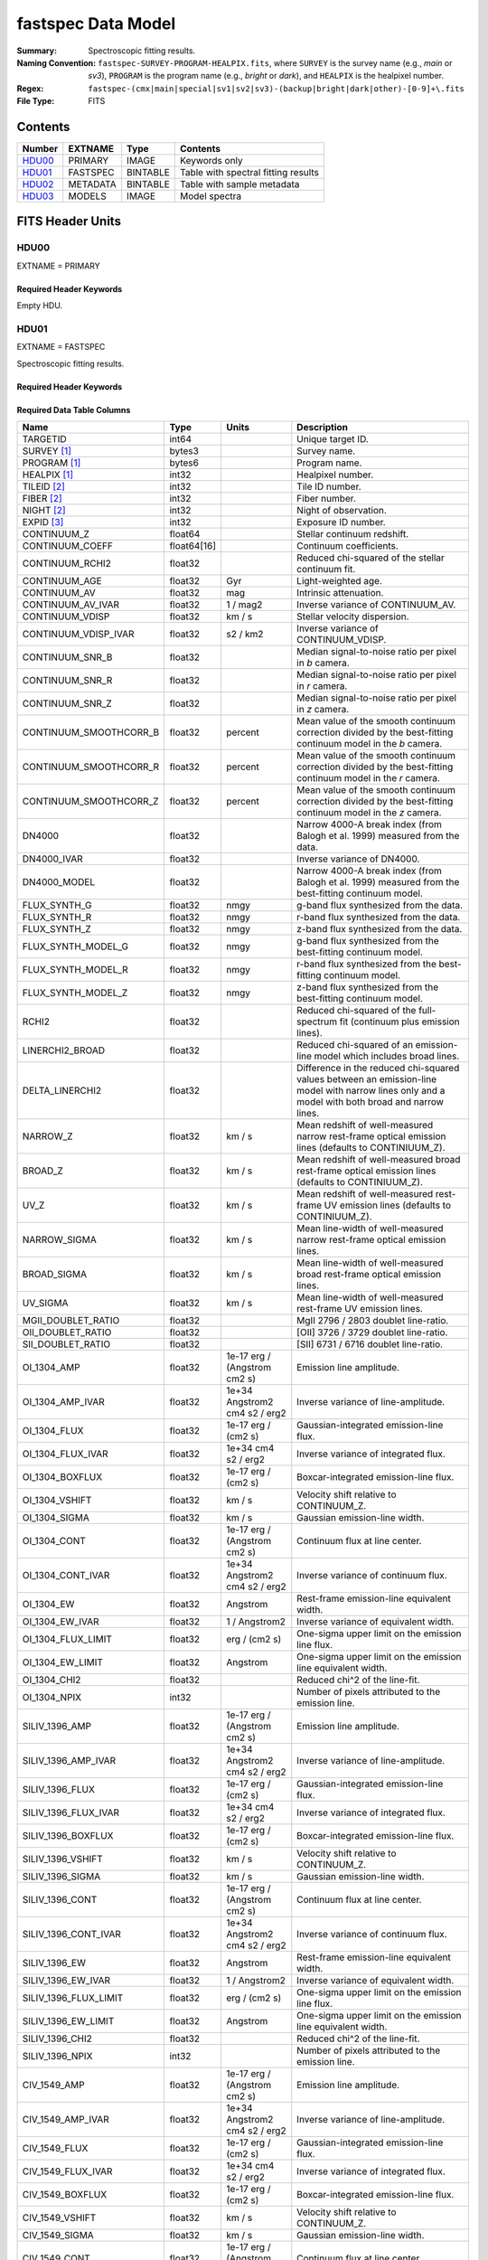 .. _fastspec datamodel:

===================
fastspec Data Model
===================

:Summary: Spectroscopic fitting results.
:Naming Convention:
    ``fastspec-SURVEY-PROGRAM-HEALPIX.fits``, where
    ``SURVEY`` is the survey name (e.g., *main* or *sv3*), ``PROGRAM`` is the
    program name (e.g., *bright* or *dark*), and ``HEALPIX`` is the healpixel number.
:Regex: ``fastspec-(cmx|main|special|sv1|sv2|sv3)-(backup|bright|dark|other)-[0-9]+\.fits``
:File Type: FITS

Contents
========

====== ============ ======== ======================
Number EXTNAME      Type     Contents
====== ============ ======== ======================
HDU00_ PRIMARY      IMAGE    Keywords only
HDU01_ FASTSPEC     BINTABLE Table with spectral fitting results
HDU02_ METADATA     BINTABLE Table with sample metadata
HDU03_ MODELS       IMAGE    Model spectra
====== ============ ======== ======================

FITS Header Units
=================

HDU00
-----

EXTNAME = PRIMARY

Required Header Keywords
~~~~~~~~~~~~~~~~~~~~~~~~

.. collapse:: Required Header Keywords Table
    :open:

    .. rst-class:: keywords

    ======== ================ ==== ==============================================
    KEY      Example Value    Type Comment
    ======== ================ ==== ==============================================
    SPECPROD fuji             str  Spectroscopic production name
    COADDTYP healpix          str  Type of spectral coadd (healpix,cumulative,pernight,perexp)
    CHECKSUM ZHWHZHVFZHVFZHVF str  HDU checksum updated 2022-08-02T19:06:22
    DATASUM  0                str  data unit checksum updated 2022-08-02T19:06:22
    ======== ================ ==== ==============================================

Empty HDU.

HDU01
-----

EXTNAME = FASTSPEC

Spectroscopic fitting results.

Required Header Keywords
~~~~~~~~~~~~~~~~~~~~~~~~

.. collapse:: Required Header Keywords Table
    :open:

    .. rst-class:: keywords

    ======== ================ ==== ==============================================
    KEY      Example Value    Type Comment
    ======== ================ ==== ==============================================
    NAXIS1   3115             int  length of dimension 1
    NAXIS2   338              int  length of dimension 2
    CHECKSUM WLDnaKDlWKDlaKDl str  HDU checksum updated 2022-08-03T14:25:08
    DATASUM  756558178        str  data unit checksum updated 2022-08-03T14:25:08
    ======== ================ ==== ==============================================

Required Data Table Columns
~~~~~~~~~~~~~~~~~~~~~~~~~~~

.. rst-class:: columns

========================= =========== ============================= ============================================
Name                      Type        Units                         Description
========================= =========== ============================= ============================================
                 TARGETID       int64                               Unique target ID.
              SURVEY [1]_      bytes3                               Survey name.
             PROGRAM [1]_      bytes6                               Program name.
             HEALPIX [1]_       int32                               Healpixel number.
              TILEID [2]_       int32                               Tile ID number.
               FIBER [2]_       int32                               Fiber number.
               NIGHT [2]_       int32                               Night of observation.
               EXPID [3]_       int32                               Exposure ID number.
              CONTINUUM_Z     float64                               Stellar continuum redshift.
          CONTINUUM_COEFF float64[16]                               Continuum coefficients.
          CONTINUUM_RCHI2     float32                               Reduced chi-squared of the stellar continuum fit.
            CONTINUUM_AGE     float32                           Gyr Light-weighted age.
             CONTINUUM_AV     float32                           mag Intrinsic attenuation.
        CONTINUUM_AV_IVAR     float32                      1 / mag2 Inverse variance of CONTINUUM_AV.
          CONTINUUM_VDISP     float32                        km / s Stellar velocity dispersion.
     CONTINUUM_VDISP_IVAR     float32                      s2 / km2 Inverse variance of CONTINUUM_VDISP.
          CONTINUUM_SNR_B     float32                               Median signal-to-noise ratio per pixel in *b* camera.
          CONTINUUM_SNR_R     float32                               Median signal-to-noise ratio per pixel in *r* camera.
          CONTINUUM_SNR_Z     float32                               Median signal-to-noise ratio per pixel in *z* camera.
   CONTINUUM_SMOOTHCORR_B     float32                       percent Mean value of the smooth continuum correction divided by the best-fitting continuum model in the *b* camera.
   CONTINUUM_SMOOTHCORR_R     float32                       percent Mean value of the smooth continuum correction divided by the best-fitting continuum model in the *r* camera.
   CONTINUUM_SMOOTHCORR_Z     float32                       percent Mean value of the smooth continuum correction divided by the best-fitting continuum model in the *z* camera.
                   DN4000     float32                               Narrow 4000-A break index (from Balogh et al. 1999) measured from the data.
              DN4000_IVAR     float32                               Inverse variance of DN4000.
             DN4000_MODEL     float32                               Narrow 4000-A break index (from Balogh et al. 1999) measured from the best-fitting continuum model.
             FLUX_SYNTH_G     float32                          nmgy g-band flux synthesized from the data.
             FLUX_SYNTH_R     float32                          nmgy r-band flux synthesized from the data.
             FLUX_SYNTH_Z     float32                          nmgy z-band flux synthesized from the data.
       FLUX_SYNTH_MODEL_G     float32                          nmgy g-band flux synthesized from the best-fitting continuum model.
       FLUX_SYNTH_MODEL_R     float32                          nmgy r-band flux synthesized from the best-fitting continuum model.
       FLUX_SYNTH_MODEL_Z     float32                          nmgy z-band flux synthesized from the best-fitting continuum model.
                    RCHI2     float32                               Reduced chi-squared of the full-spectrum fit (continuum plus emission lines).
          LINERCHI2_BROAD     float32                               Reduced chi-squared of an emission-line model which includes broad lines.
          DELTA_LINERCHI2     float32                               Difference in the reduced chi-squared values between an emission-line model with narrow lines only and a model with both broad and narrow lines.
                 NARROW_Z     float32                        km / s Mean redshift of well-measured narrow rest-frame optical emission lines (defaults to CONTINIUUM_Z).
                  BROAD_Z     float32                        km / s Mean redshift of well-measured broad rest-frame optical emission lines (defaults to CONTINIUUM_Z).
                     UV_Z     float32                        km / s Mean redshift of well-measured rest-frame UV emission lines (defaults to CONTINIUUM_Z).
             NARROW_SIGMA     float32                        km / s Mean line-width of well-measured narrow rest-frame optical emission lines.
              BROAD_SIGMA     float32                        km / s Mean line-width of well-measured broad rest-frame optical emission lines.
                 UV_SIGMA     float32                        km / s Mean line-width of well-measured rest-frame UV emission lines.
       MGII_DOUBLET_RATIO     float32                               MgII 2796 / 2803 doublet line-ratio.
        OII_DOUBLET_RATIO     float32                               [OII] 3726 / 3729 doublet line-ratio.
        SII_DOUBLET_RATIO     float32                               [SII] 6731 / 6716 doublet line-ratio.
              OI_1304_AMP     float32  1e-17 erg / (Angstrom cm2 s) Emission line amplitude.
         OI_1304_AMP_IVAR     float32 1e+34 Angstrom2 cm4 s2 / erg2 Inverse variance of line-amplitude.
             OI_1304_FLUX     float32           1e-17 erg / (cm2 s) Gaussian-integrated emission-line flux.
        OI_1304_FLUX_IVAR     float32           1e+34 cm4 s2 / erg2 Inverse variance of integrated flux.
          OI_1304_BOXFLUX     float32           1e-17 erg / (cm2 s) Boxcar-integrated emission-line flux.
           OI_1304_VSHIFT     float32                        km / s Velocity shift relative to CONTINUUM_Z.
            OI_1304_SIGMA     float32                        km / s Gaussian emission-line width.
             OI_1304_CONT     float32  1e-17 erg / (Angstrom cm2 s) Continuum flux at line center.
        OI_1304_CONT_IVAR     float32 1e+34 Angstrom2 cm4 s2 / erg2 Inverse variance of continuum flux.
               OI_1304_EW     float32                      Angstrom Rest-frame emission-line equivalent width.
          OI_1304_EW_IVAR     float32                 1 / Angstrom2 Inverse variance of equivalent width.
       OI_1304_FLUX_LIMIT     float32                 erg / (cm2 s) One-sigma upper limit on the emission line flux.
         OI_1304_EW_LIMIT     float32                      Angstrom One-sigma upper limit on the emission line equivalent width.
             OI_1304_CHI2     float32                               Reduced chi^2 of the line-fit.
             OI_1304_NPIX       int32                               Number of pixels attributed to the emission line.
           SILIV_1396_AMP     float32  1e-17 erg / (Angstrom cm2 s) Emission line amplitude.
      SILIV_1396_AMP_IVAR     float32 1e+34 Angstrom2 cm4 s2 / erg2 Inverse variance of line-amplitude.
          SILIV_1396_FLUX     float32           1e-17 erg / (cm2 s) Gaussian-integrated emission-line flux.
     SILIV_1396_FLUX_IVAR     float32           1e+34 cm4 s2 / erg2 Inverse variance of integrated flux.
       SILIV_1396_BOXFLUX     float32           1e-17 erg / (cm2 s) Boxcar-integrated emission-line flux.
        SILIV_1396_VSHIFT     float32                        km / s Velocity shift relative to CONTINUUM_Z.
         SILIV_1396_SIGMA     float32                        km / s Gaussian emission-line width.
          SILIV_1396_CONT     float32  1e-17 erg / (Angstrom cm2 s) Continuum flux at line center.
     SILIV_1396_CONT_IVAR     float32 1e+34 Angstrom2 cm4 s2 / erg2 Inverse variance of continuum flux.
            SILIV_1396_EW     float32                      Angstrom Rest-frame emission-line equivalent width.
       SILIV_1396_EW_IVAR     float32                 1 / Angstrom2 Inverse variance of equivalent width.
    SILIV_1396_FLUX_LIMIT     float32                 erg / (cm2 s) One-sigma upper limit on the emission line flux.
      SILIV_1396_EW_LIMIT     float32                      Angstrom One-sigma upper limit on the emission line equivalent width.
          SILIV_1396_CHI2     float32                               Reduced chi^2 of the line-fit.
          SILIV_1396_NPIX       int32                               Number of pixels attributed to the emission line.
             CIV_1549_AMP     float32  1e-17 erg / (Angstrom cm2 s) Emission line amplitude.
        CIV_1549_AMP_IVAR     float32 1e+34 Angstrom2 cm4 s2 / erg2 Inverse variance of line-amplitude.
            CIV_1549_FLUX     float32           1e-17 erg / (cm2 s) Gaussian-integrated emission-line flux.
       CIV_1549_FLUX_IVAR     float32           1e+34 cm4 s2 / erg2 Inverse variance of integrated flux.
         CIV_1549_BOXFLUX     float32           1e-17 erg / (cm2 s) Boxcar-integrated emission-line flux.
          CIV_1549_VSHIFT     float32                        km / s Velocity shift relative to CONTINUUM_Z.
           CIV_1549_SIGMA     float32                        km / s Gaussian emission-line width.
            CIV_1549_CONT     float32  1e-17 erg / (Angstrom cm2 s) Continuum flux at line center.
       CIV_1549_CONT_IVAR     float32 1e+34 Angstrom2 cm4 s2 / erg2 Inverse variance of continuum flux.
              CIV_1549_EW     float32                      Angstrom Rest-frame emission-line equivalent width.
         CIV_1549_EW_IVAR     float32                 1 / Angstrom2 Inverse variance of equivalent width.
      CIV_1549_FLUX_LIMIT     float32                 erg / (cm2 s) One-sigma upper limit on the emission line flux.
        CIV_1549_EW_LIMIT     float32                      Angstrom One-sigma upper limit on the emission line equivalent width.
            CIV_1549_CHI2     float32                               Reduced chi^2 of the line-fit.
            CIV_1549_NPIX       int32                               Number of pixels attributed to the emission line.
          SILIII_1892_AMP     float32  1e-17 erg / (Angstrom cm2 s) Emission line amplitude.
     SILIII_1892_AMP_IVAR     float32 1e+34 Angstrom2 cm4 s2 / erg2 Inverse variance of line-amplitude.
         SILIII_1892_FLUX     float32           1e-17 erg / (cm2 s) Gaussian-integrated emission-line flux.
    SILIII_1892_FLUX_IVAR     float32           1e+34 cm4 s2 / erg2 Inverse variance of integrated flux.
      SILIII_1892_BOXFLUX     float32           1e-17 erg / (cm2 s) Boxcar-integrated emission-line flux.
       SILIII_1892_VSHIFT     float32                        km / s Velocity shift relative to CONTINUUM_Z.
        SILIII_1892_SIGMA     float32                        km / s Gaussian emission-line width.
         SILIII_1892_CONT     float32  1e-17 erg / (Angstrom cm2 s) Continuum flux at line center.
    SILIII_1892_CONT_IVAR     float32 1e+34 Angstrom2 cm4 s2 / erg2 Inverse variance of continuum flux.
           SILIII_1892_EW     float32                      Angstrom Rest-frame emission-line equivalent width.
      SILIII_1892_EW_IVAR     float32                 1 / Angstrom2 Inverse variance of equivalent width.
   SILIII_1892_FLUX_LIMIT     float32                 erg / (cm2 s) One-sigma upper limit on the emission line flux.
     SILIII_1892_EW_LIMIT     float32                      Angstrom One-sigma upper limit on the emission line equivalent width.
         SILIII_1892_CHI2     float32                               Reduced chi^2 of the line-fit.
         SILIII_1892_NPIX       int32                               Number of pixels attributed to the emission line.
            CIII_1908_AMP     float32  1e-17 erg / (Angstrom cm2 s) Emission line amplitude.
       CIII_1908_AMP_IVAR     float32 1e+34 Angstrom2 cm4 s2 / erg2 Inverse variance of line-amplitude.
           CIII_1908_FLUX     float32           1e-17 erg / (cm2 s) Gaussian-integrated emission-line flux.
      CIII_1908_FLUX_IVAR     float32           1e+34 cm4 s2 / erg2 Inverse variance of integrated flux.
        CIII_1908_BOXFLUX     float32           1e-17 erg / (cm2 s) Boxcar-integrated emission-line flux.
         CIII_1908_VSHIFT     float32                        km / s Velocity shift relative to CONTINUUM_Z.
          CIII_1908_SIGMA     float32                        km / s Gaussian emission-line width.
           CIII_1908_CONT     float32  1e-17 erg / (Angstrom cm2 s) Continuum flux at line center.
      CIII_1908_CONT_IVAR     float32 1e+34 Angstrom2 cm4 s2 / erg2 Inverse variance of continuum flux.
             CIII_1908_EW     float32                      Angstrom Rest-frame emission-line equivalent width.
        CIII_1908_EW_IVAR     float32                 1 / Angstrom2 Inverse variance of equivalent width.
     CIII_1908_FLUX_LIMIT     float32                 erg / (cm2 s) One-sigma upper limit on the emission line flux.
       CIII_1908_EW_LIMIT     float32                      Angstrom One-sigma upper limit on the emission line equivalent width.
           CIII_1908_CHI2     float32                               Reduced chi^2 of the line-fit.
           CIII_1908_NPIX       int32                               Number of pixels attributed to the emission line.
            MGII_2796_AMP     float32  1e-17 erg / (Angstrom cm2 s) Emission line amplitude.
       MGII_2796_AMP_IVAR     float32 1e+34 Angstrom2 cm4 s2 / erg2 Inverse variance of line-amplitude.
           MGII_2796_FLUX     float32           1e-17 erg / (cm2 s) Gaussian-integrated emission-line flux.
      MGII_2796_FLUX_IVAR     float32           1e+34 cm4 s2 / erg2 Inverse variance of integrated flux.
        MGII_2796_BOXFLUX     float32           1e-17 erg / (cm2 s) Boxcar-integrated emission-line flux.
         MGII_2796_VSHIFT     float32                        km / s Velocity shift relative to CONTINUUM_Z.
          MGII_2796_SIGMA     float32                        km / s Gaussian emission-line width.
           MGII_2796_CONT     float32  1e-17 erg / (Angstrom cm2 s) Continuum flux at line center.
      MGII_2796_CONT_IVAR     float32 1e+34 Angstrom2 cm4 s2 / erg2 Inverse variance of continuum flux.
             MGII_2796_EW     float32                      Angstrom Rest-frame emission-line equivalent width.
        MGII_2796_EW_IVAR     float32                 1 / Angstrom2 Inverse variance of equivalent width.
     MGII_2796_FLUX_LIMIT     float32                 erg / (cm2 s) One-sigma upper limit on the emission line flux.
       MGII_2796_EW_LIMIT     float32                      Angstrom One-sigma upper limit on the emission line equivalent width.
           MGII_2796_CHI2     float32                               Reduced chi^2 of the line-fit.
           MGII_2796_NPIX       int32                               Number of pixels attributed to the emission line.
            MGII_2803_AMP     float32  1e-17 erg / (Angstrom cm2 s) Emission line amplitude.
       MGII_2803_AMP_IVAR     float32 1e+34 Angstrom2 cm4 s2 / erg2 Inverse variance of line-amplitude.
           MGII_2803_FLUX     float32           1e-17 erg / (cm2 s) Gaussian-integrated emission-line flux.
      MGII_2803_FLUX_IVAR     float32           1e+34 cm4 s2 / erg2 Inverse variance of integrated flux.
        MGII_2803_BOXFLUX     float32           1e-17 erg / (cm2 s) Boxcar-integrated emission-line flux.
         MGII_2803_VSHIFT     float32                        km / s Velocity shift relative to CONTINUUM_Z.
          MGII_2803_SIGMA     float32                        km / s Gaussian emission-line width.
           MGII_2803_CONT     float32  1e-17 erg / (Angstrom cm2 s) Continuum flux at line center.
      MGII_2803_CONT_IVAR     float32 1e+34 Angstrom2 cm4 s2 / erg2 Inverse variance of continuum flux.
             MGII_2803_EW     float32                      Angstrom Rest-frame emission-line equivalent width.
        MGII_2803_EW_IVAR     float32                 1 / Angstrom2 Inverse variance of equivalent width.
     MGII_2803_FLUX_LIMIT     float32                 erg / (cm2 s) One-sigma upper limit on the emission line flux.
       MGII_2803_EW_LIMIT     float32                      Angstrom One-sigma upper limit on the emission line equivalent width.
           MGII_2803_CHI2     float32                               Reduced chi^2 of the line-fit.
           MGII_2803_NPIX       int32                               Number of pixels attributed to the emission line.
             NEV_3346_AMP     float32  1e-17 erg / (Angstrom cm2 s) Emission line amplitude.
        NEV_3346_AMP_IVAR     float32 1e+34 Angstrom2 cm4 s2 / erg2 Inverse variance of line-amplitude.
            NEV_3346_FLUX     float32           1e-17 erg / (cm2 s) Gaussian-integrated emission-line flux.
       NEV_3346_FLUX_IVAR     float32           1e+34 cm4 s2 / erg2 Inverse variance of integrated flux.
         NEV_3346_BOXFLUX     float32           1e-17 erg / (cm2 s) Boxcar-integrated emission-line flux.
          NEV_3346_VSHIFT     float32                        km / s Velocity shift relative to CONTINUUM_Z.
           NEV_3346_SIGMA     float32                        km / s Gaussian emission-line width.
            NEV_3346_CONT     float32  1e-17 erg / (Angstrom cm2 s) Continuum flux at line center.
       NEV_3346_CONT_IVAR     float32 1e+34 Angstrom2 cm4 s2 / erg2 Inverse variance of continuum flux.
              NEV_3346_EW     float32                      Angstrom Rest-frame emission-line equivalent width.
         NEV_3346_EW_IVAR     float32                 1 / Angstrom2 Inverse variance of equivalent width.
      NEV_3346_FLUX_LIMIT     float32                 erg / (cm2 s) One-sigma upper limit on the emission line flux.
        NEV_3346_EW_LIMIT     float32                      Angstrom One-sigma upper limit on the emission line equivalent width.
            NEV_3346_CHI2     float32                               Reduced chi^2 of the line-fit.
            NEV_3346_NPIX       int32                               Number of pixels attributed to the emission line.
             NEV_3426_AMP     float32  1e-17 erg / (Angstrom cm2 s) Emission line amplitude.
        NEV_3426_AMP_IVAR     float32 1e+34 Angstrom2 cm4 s2 / erg2 Inverse variance of line-amplitude.
            NEV_3426_FLUX     float32           1e-17 erg / (cm2 s) Gaussian-integrated emission-line flux.
       NEV_3426_FLUX_IVAR     float32           1e+34 cm4 s2 / erg2 Inverse variance of integrated flux.
         NEV_3426_BOXFLUX     float32           1e-17 erg / (cm2 s) Boxcar-integrated emission-line flux.
          NEV_3426_VSHIFT     float32                        km / s Velocity shift relative to CONTINUUM_Z.
           NEV_3426_SIGMA     float32                        km / s Gaussian emission-line width.
            NEV_3426_CONT     float32  1e-17 erg / (Angstrom cm2 s) Continuum flux at line center.
       NEV_3426_CONT_IVAR     float32 1e+34 Angstrom2 cm4 s2 / erg2 Inverse variance of continuum flux.
              NEV_3426_EW     float32                      Angstrom Rest-frame emission-line equivalent width.
         NEV_3426_EW_IVAR     float32                 1 / Angstrom2 Inverse variance of equivalent width.
      NEV_3426_FLUX_LIMIT     float32                 erg / (cm2 s) One-sigma upper limit on the emission line flux.
        NEV_3426_EW_LIMIT     float32                      Angstrom One-sigma upper limit on the emission line equivalent width.
            NEV_3426_CHI2     float32                               Reduced chi^2 of the line-fit.
            NEV_3426_NPIX       int32                               Number of pixels attributed to the emission line.
             OII_3726_AMP     float32  1e-17 erg / (Angstrom cm2 s) Emission line amplitude.
        OII_3726_AMP_IVAR     float32 1e+34 Angstrom2 cm4 s2 / erg2 Inverse variance of line-amplitude.
            OII_3726_FLUX     float32           1e-17 erg / (cm2 s) Gaussian-integrated emission-line flux.
       OII_3726_FLUX_IVAR     float32           1e+34 cm4 s2 / erg2 Inverse variance of integrated flux.
         OII_3726_BOXFLUX     float32           1e-17 erg / (cm2 s) Boxcar-integrated emission-line flux.
          OII_3726_VSHIFT     float32                        km / s Velocity shift relative to CONTINUUM_Z.
           OII_3726_SIGMA     float32                        km / s Gaussian emission-line width.
            OII_3726_CONT     float32  1e-17 erg / (Angstrom cm2 s) Continuum flux at line center.
       OII_3726_CONT_IVAR     float32 1e+34 Angstrom2 cm4 s2 / erg2 Inverse variance of continuum flux.
              OII_3726_EW     float32                      Angstrom Rest-frame emission-line equivalent width.
         OII_3726_EW_IVAR     float32                 1 / Angstrom2 Inverse variance of equivalent width.
      OII_3726_FLUX_LIMIT     float32                 erg / (cm2 s) One-sigma upper limit on the emission line flux.
        OII_3726_EW_LIMIT     float32                      Angstrom One-sigma upper limit on the emission line equivalent width.
            OII_3726_CHI2     float32                               Reduced chi^2 of the line-fit (default value 1e6).
            OII_3726_NPIX       int32                               Number of pixels attributed to the emission line.
             OII_3729_AMP     float32  1e-17 erg / (Angstrom cm2 s) Emission line amplitude.
        OII_3729_AMP_IVAR     float32 1e+34 Angstrom2 cm4 s2 / erg2 Inverse variance of line-amplitude.
            OII_3729_FLUX     float32           1e-17 erg / (cm2 s) Gaussian-integrated emission-line flux.
       OII_3729_FLUX_IVAR     float32           1e+34 cm4 s2 / erg2 Inverse variance of integrated flux.
         OII_3729_BOXFLUX     float32           1e-17 erg / (cm2 s) Boxcar-integrated emission-line flux.
          OII_3729_VSHIFT     float32                        km / s Velocity shift relative to CONTINUUM_Z.
           OII_3729_SIGMA     float32                        km / s Gaussian emission-line width.
            OII_3729_CONT     float32  1e-17 erg / (Angstrom cm2 s) Continuum flux at line center.
       OII_3729_CONT_IVAR     float32 1e+34 Angstrom2 cm4 s2 / erg2 Inverse variance of continuum flux.
              OII_3729_EW     float32                      Angstrom Rest-frame emission-line equivalent width.
         OII_3729_EW_IVAR     float32                 1 / Angstrom2 Inverse variance of equivalent width.
      OII_3729_FLUX_LIMIT     float32                 erg / (cm2 s) One-sigma upper limit on the emission line flux.
        OII_3729_EW_LIMIT     float32                      Angstrom One-sigma upper limit on the emission line equivalent width.
            OII_3729_CHI2     float32                               Reduced chi^2 of the line-fit (default value 1e6).
            OII_3729_NPIX       int32                               Number of pixels attributed to the emission line.
           NEIII_3869_AMP     float32  1e-17 erg / (Angstrom cm2 s) Emission line amplitude.
      NEIII_3869_AMP_IVAR     float32 1e+34 Angstrom2 cm4 s2 / erg2 Inverse variance of line-amplitude.
          NEIII_3869_FLUX     float32           1e-17 erg / (cm2 s) Gaussian-integrated emission-line flux.
     NEIII_3869_FLUX_IVAR     float32           1e+34 cm4 s2 / erg2 Inverse variance of integrated flux.
       NEIII_3869_BOXFLUX     float32           1e-17 erg / (cm2 s) Boxcar-integrated emission-line flux.
        NEIII_3869_VSHIFT     float32                        km / s Velocity shift relative to CONTINUUM_Z.
         NEIII_3869_SIGMA     float32                        km / s Gaussian emission-line width.
          NEIII_3869_CONT     float32  1e-17 erg / (Angstrom cm2 s) Continuum flux at line center.
     NEIII_3869_CONT_IVAR     float32 1e+34 Angstrom2 cm4 s2 / erg2 Inverse variance of continuum flux.
            NEIII_3869_EW     float32                      Angstrom Rest-frame emission-line equivalent width.
       NEIII_3869_EW_IVAR     float32                 1 / Angstrom2 Inverse variance of equivalent width.
    NEIII_3869_FLUX_LIMIT     float32                 erg / (cm2 s) One-sigma upper limit on the emission line flux.
      NEIII_3869_EW_LIMIT     float32                      Angstrom One-sigma upper limit on the emission line equivalent width.
          NEIII_3869_CHI2     float32                               Reduced chi^2 of the line-fit.
          NEIII_3869_NPIX       int32                               Number of pixels attributed to the emission line.
                   H6_AMP     float32  1e-17 erg / (Angstrom cm2 s) Emission line amplitude.
              H6_AMP_IVAR     float32 1e+34 Angstrom2 cm4 s2 / erg2 Inverse variance of line-amplitude.
                  H6_FLUX     float32           1e-17 erg / (cm2 s) Gaussian-integrated emission-line flux.
             H6_FLUX_IVAR     float32           1e+34 cm4 s2 / erg2 Inverse variance of integrated flux.
               H6_BOXFLUX     float32           1e-17 erg / (cm2 s) Boxcar-integrated emission-line flux.
                H6_VSHIFT     float32                        km / s Velocity shift relative to CONTINUUM_Z.
                 H6_SIGMA     float32                        km / s Gaussian emission-line width.
                  H6_CONT     float32  1e-17 erg / (Angstrom cm2 s) Continuum flux at line center.
             H6_CONT_IVAR     float32 1e+34 Angstrom2 cm4 s2 / erg2 Inverse variance of continuum flux.
                    H6_EW     float32                      Angstrom Rest-frame emission-line equivalent width.
               H6_EW_IVAR     float32                 1 / Angstrom2 Inverse variance of equivalent width.
            H6_FLUX_LIMIT     float32                 erg / (cm2 s) One-sigma upper limit on the emission line flux.
              H6_EW_LIMIT     float32                      Angstrom One-sigma upper limit on the emission line equivalent width.
                  H6_CHI2     float32                               Reduced chi^2 of the line-fit.
                  H6_NPIX       int32                               Number of pixels attributed to the emission line.
             H6_BROAD_AMP     float32  1e-17 erg / (Angstrom cm2 s) Emission line amplitude.
        H6_BROAD_AMP_IVAR     float32 1e+34 Angstrom2 cm4 s2 / erg2 Inverse variance of line-amplitude.
            H6_BROAD_FLUX     float32           1e-17 erg / (cm2 s) Gaussian-integrated emission-line flux.
       H6_BROAD_FLUX_IVAR     float32           1e+34 cm4 s2 / erg2 Inverse variance of integrated flux.
         H6_BROAD_BOXFLUX     float32           1e-17 erg / (cm2 s) Boxcar-integrated emission-line flux.
          H6_BROAD_VSHIFT     float32                        km / s Velocity shift relative to CONTINUUM_Z.
           H6_BROAD_SIGMA     float32                        km / s Gaussian emission-line width.
            H6_BROAD_CONT     float32  1e-17 erg / (Angstrom cm2 s) Continuum flux at line center.
       H6_BROAD_CONT_IVAR     float32 1e+34 Angstrom2 cm4 s2 / erg2 Inverse variance of continuum flux.
              H6_BROAD_EW     float32                      Angstrom Rest-frame emission-line equivalent width.
         H6_BROAD_EW_IVAR     float32                 1 / Angstrom2 Inverse variance of equivalent width.
      H6_BROAD_FLUX_LIMIT     float32                 erg / (cm2 s) One-sigma upper limit on the emission line flux.
        H6_BROAD_EW_LIMIT     float32                      Angstrom One-sigma upper limit on the emission line equivalent width.
            H6_BROAD_CHI2     float32                               Reduced chi^2 of the line-fit (default value 1e6).
            H6_BROAD_NPIX       int32                               Number of pixels attributed to the emission line.
             HEPSILON_AMP     float32  1e-17 erg / (Angstrom cm2 s) Emission line amplitude.
        HEPSILON_AMP_IVAR     float32 1e+34 Angstrom2 cm4 s2 / erg2 Inverse variance of line-amplitude.
            HEPSILON_FLUX     float32           1e-17 erg / (cm2 s) Gaussian-integrated emission-line flux.
       HEPSILON_FLUX_IVAR     float32           1e+34 cm4 s2 / erg2 Inverse variance of integrated flux.
         HEPSILON_BOXFLUX     float32           1e-17 erg / (cm2 s) Boxcar-integrated emission-line flux.
          HEPSILON_VSHIFT     float32                        km / s Velocity shift relative to CONTINUUM_Z.
           HEPSILON_SIGMA     float32                        km / s Gaussian emission-line width.
            HEPSILON_CONT     float32  1e-17 erg / (Angstrom cm2 s) Continuum flux at line center.
       HEPSILON_CONT_IVAR     float32 1e+34 Angstrom2 cm4 s2 / erg2 Inverse variance of continuum flux.
              HEPSILON_EW     float32                      Angstrom Rest-frame emission-line equivalent width.
         HEPSILON_EW_IVAR     float32                 1 / Angstrom2 Inverse variance of equivalent width.
      HEPSILON_FLUX_LIMIT     float32                 erg / (cm2 s) One-sigma upper limit on the emission line flux.
        HEPSILON_EW_LIMIT     float32                      Angstrom One-sigma upper limit on the emission line equivalent width.
            HEPSILON_CHI2     float32                               Reduced chi^2 of the line-fit (default value 1e6).
            HEPSILON_NPIX       int32                               Number of pixels attributed to the emission line.
       HEPSILON_BROAD_AMP     float32  1e-17 erg / (Angstrom cm2 s) Emission line amplitude.
  HEPSILON_BROAD_AMP_IVAR     float32 1e+34 Angstrom2 cm4 s2 / erg2 Inverse variance of line-amplitude.
      HEPSILON_BROAD_FLUX     float32           1e-17 erg / (cm2 s) Gaussian-integrated emission-line flux.
 HEPSILON_BROAD_FLUX_IVAR     float32           1e+34 cm4 s2 / erg2 Inverse variance of integrated flux.
   HEPSILON_BROAD_BOXFLUX     float32           1e-17 erg / (cm2 s) Boxcar-integrated emission-line flux.
    HEPSILON_BROAD_VSHIFT     float32                        km / s Velocity shift relative to CONTINUUM_Z.
     HEPSILON_BROAD_SIGMA     float32                        km / s Gaussian emission-line width.
      HEPSILON_BROAD_CONT     float32  1e-17 erg / (Angstrom cm2 s) Continuum flux at line center.
 HEPSILON_BROAD_CONT_IVAR     float32 1e+34 Angstrom2 cm4 s2 / erg2 Inverse variance of continuum flux.
        HEPSILON_BROAD_EW     float32                      Angstrom Rest-frame emission-line equivalent width.
   HEPSILON_BROAD_EW_IVAR     float32                 1 / Angstrom2 Inverse variance of equivalent width.
HEPSILON_BROAD_FLUX_LIMIT     float32                 erg / (cm2 s) One-sigma upper limit on the emission line flux.
  HEPSILON_BROAD_EW_LIMIT     float32                      Angstrom One-sigma upper limit on the emission line equivalent width.
      HEPSILON_BROAD_CHI2     float32                               Reduced chi^2 of the line-fit (default value 1e6).
      HEPSILON_BROAD_NPIX       int32                               Number of pixels attributed to the emission line.
               HDELTA_AMP     float32  1e-17 erg / (Angstrom cm2 s) Emission line amplitude.
          HDELTA_AMP_IVAR     float32 1e+34 Angstrom2 cm4 s2 / erg2 Inverse variance of line-amplitude.
              HDELTA_FLUX     float32           1e-17 erg / (cm2 s) Gaussian-integrated emission-line flux.
         HDELTA_FLUX_IVAR     float32           1e+34 cm4 s2 / erg2 Inverse variance of integrated flux.
           HDELTA_BOXFLUX     float32           1e-17 erg / (cm2 s) Boxcar-integrated emission-line flux.
            HDELTA_VSHIFT     float32                        km / s Velocity shift relative to CONTINUUM_Z.
             HDELTA_SIGMA     float32                        km / s Gaussian emission-line width.
              HDELTA_CONT     float32  1e-17 erg / (Angstrom cm2 s) Continuum flux at line center.
         HDELTA_CONT_IVAR     float32 1e+34 Angstrom2 cm4 s2 / erg2 Inverse variance of continuum flux.
                HDELTA_EW     float32                      Angstrom Rest-frame emission-line equivalent width.
           HDELTA_EW_IVAR     float32                 1 / Angstrom2 Inverse variance of equivalent width.
        HDELTA_FLUX_LIMIT     float32                 erg / (cm2 s) One-sigma upper limit on the emission line flux.
          HDELTA_EW_LIMIT     float32                      Angstrom One-sigma upper limit on the emission line equivalent width.
              HDELTA_CHI2     float32                               Reduced chi^2 of the line-fit.
              HDELTA_NPIX       int32                               Number of pixels attributed to the emission line.
         HDELTA_BROAD_AMP     float32  1e-17 erg / (Angstrom cm2 s) Emission line amplitude.
    HDELTA_BROAD_AMP_IVAR     float32 1e+34 Angstrom2 cm4 s2 / erg2 Inverse variance of line-amplitude.
        HDELTA_BROAD_FLUX     float32           1e-17 erg / (cm2 s) Gaussian-integrated emission-line flux.
   HDELTA_BROAD_FLUX_IVAR     float32           1e+34 cm4 s2 / erg2 Inverse variance of integrated flux.
     HDELTA_BROAD_BOXFLUX     float32           1e-17 erg / (cm2 s) Boxcar-integrated emission-line flux.
      HDELTA_BROAD_VSHIFT     float32                        km / s Velocity shift relative to CONTINUUM_Z.
       HDELTA_BROAD_SIGMA     float32                        km / s Gaussian emission-line width.
        HDELTA_BROAD_CONT     float32  1e-17 erg / (Angstrom cm2 s) Continuum flux at line center.
   HDELTA_BROAD_CONT_IVAR     float32 1e+34 Angstrom2 cm4 s2 / erg2 Inverse variance of continuum flux.
          HDELTA_BROAD_EW     float32                      Angstrom Rest-frame emission-line equivalent width.
     HDELTA_BROAD_EW_IVAR     float32                 1 / Angstrom2 Inverse variance of equivalent width.
  HDELTA_BROAD_FLUX_LIMIT     float32                 erg / (cm2 s) One-sigma upper limit on the emission line flux.
    HDELTA_BROAD_EW_LIMIT     float32                      Angstrom One-sigma upper limit on the emission line equivalent width.
        HDELTA_BROAD_CHI2     float32                               Reduced chi^2 of the line-fit (default value 1e6).
        HDELTA_BROAD_NPIX       int32                               Number of pixels attributed to the emission line.
               HGAMMA_AMP     float32  1e-17 erg / (Angstrom cm2 s) Emission line amplitude.
          HGAMMA_AMP_IVAR     float32 1e+34 Angstrom2 cm4 s2 / erg2 Inverse variance of line-amplitude.
              HGAMMA_FLUX     float32           1e-17 erg / (cm2 s) Gaussian-integrated emission-line flux.
         HGAMMA_FLUX_IVAR     float32           1e+34 cm4 s2 / erg2 Inverse variance of integrated flux.
           HGAMMA_BOXFLUX     float32           1e-17 erg / (cm2 s) Boxcar-integrated emission-line flux.
            HGAMMA_VSHIFT     float32                        km / s Velocity shift relative to CONTINUUM_Z.
             HGAMMA_SIGMA     float32                        km / s Gaussian emission-line width.
              HGAMMA_CONT     float32  1e-17 erg / (Angstrom cm2 s) Continuum flux at line center.
         HGAMMA_CONT_IVAR     float32 1e+34 Angstrom2 cm4 s2 / erg2 Inverse variance of continuum flux.
                HGAMMA_EW     float32                      Angstrom Rest-frame emission-line equivalent width.
           HGAMMA_EW_IVAR     float32                 1 / Angstrom2 Inverse variance of equivalent width.
        HGAMMA_FLUX_LIMIT     float32                 erg / (cm2 s) One-sigma upper limit on the emission line flux.
          HGAMMA_EW_LIMIT     float32                      Angstrom One-sigma upper limit on the emission line equivalent width.
              HGAMMA_CHI2     float32                               Reduced chi^2 of the line-fit (default value 1e6).
              HGAMMA_NPIX       int32                               Number of pixels attributed to the emission line.
         HGAMMA_BROAD_AMP     float32  1e-17 erg / (Angstrom cm2 s) Emission line amplitude.
    HGAMMA_BROAD_AMP_IVAR     float32 1e+34 Angstrom2 cm4 s2 / erg2 Inverse variance of line-amplitude.
        HGAMMA_BROAD_FLUX     float32           1e-17 erg / (cm2 s) Gaussian-integrated emission-line flux.
   HGAMMA_BROAD_FLUX_IVAR     float32           1e+34 cm4 s2 / erg2 Inverse variance of integrated flux.
     HGAMMA_BROAD_BOXFLUX     float32           1e-17 erg / (cm2 s) Boxcar-integrated emission-line flux.
      HGAMMA_BROAD_VSHIFT     float32                        km / s Velocity shift relative to CONTINUUM_Z.
       HGAMMA_BROAD_SIGMA     float32                        km / s Gaussian emission-line width.
        HGAMMA_BROAD_CONT     float32  1e-17 erg / (Angstrom cm2 s) Continuum flux at line center.
   HGAMMA_BROAD_CONT_IVAR     float32 1e+34 Angstrom2 cm4 s2 / erg2 Inverse variance of continuum flux.
          HGAMMA_BROAD_EW     float32                      Angstrom Rest-frame emission-line equivalent width.
     HGAMMA_BROAD_EW_IVAR     float32                 1 / Angstrom2 Inverse variance of equivalent width.
  HGAMMA_BROAD_FLUX_LIMIT     float32                 erg / (cm2 s) One-sigma upper limit on the emission line flux.
    HGAMMA_BROAD_EW_LIMIT     float32                      Angstrom One-sigma upper limit on the emission line equivalent width.
        HGAMMA_BROAD_CHI2     float32                               Reduced chi^2 of the line-fit (default value 1e6).
        HGAMMA_BROAD_NPIX       int32                               Number of pixels attributed to the emission line.
            OIII_4363_AMP     float32  1e-17 erg / (Angstrom cm2 s) Emission line amplitude.
       OIII_4363_AMP_IVAR     float32 1e+34 Angstrom2 cm4 s2 / erg2 Inverse variance of line-amplitude.
           OIII_4363_FLUX     float32           1e-17 erg / (cm2 s) Gaussian-integrated emission-line flux.
      OIII_4363_FLUX_IVAR     float32           1e+34 cm4 s2 / erg2 Inverse variance of integrated flux.
        OIII_4363_BOXFLUX     float32           1e-17 erg / (cm2 s) Boxcar-integrated emission-line flux.
         OIII_4363_VSHIFT     float32                        km / s Velocity shift relative to CONTINUUM_Z.
          OIII_4363_SIGMA     float32                        km / s Gaussian emission-line width.
           OIII_4363_CONT     float32  1e-17 erg / (Angstrom cm2 s) Continuum flux at line center.
      OIII_4363_CONT_IVAR     float32 1e+34 Angstrom2 cm4 s2 / erg2 Inverse variance of continuum flux.
             OIII_4363_EW     float32                      Angstrom Rest-frame emission-line equivalent width.
        OIII_4363_EW_IVAR     float32                 1 / Angstrom2 Inverse variance of equivalent width.
     OIII_4363_FLUX_LIMIT     float32                 erg / (cm2 s) One-sigma upper limit on the emission line flux.
       OIII_4363_EW_LIMIT     float32                      Angstrom One-sigma upper limit on the emission line equivalent width.
           OIII_4363_CHI2     float32                               Reduced chi^2 of the line-fit (default value 1e6).
           OIII_4363_NPIX       int32                               Number of pixels attributed to the emission line.
             HEI_4471_AMP     float32  1e-17 erg / (Angstrom cm2 s) Emission line amplitude.
        HEI_4471_AMP_IVAR     float32 1e+34 Angstrom2 cm4 s2 / erg2 Inverse variance of line-amplitude.
            HEI_4471_FLUX     float32           1e-17 erg / (cm2 s) Gaussian-integrated emission-line flux.
       HEI_4471_FLUX_IVAR     float32           1e+34 cm4 s2 / erg2 Inverse variance of integrated flux.
         HEI_4471_BOXFLUX     float32           1e-17 erg / (cm2 s) Boxcar-integrated emission-line flux.
          HEI_4471_VSHIFT     float32                        km / s Velocity shift relative to CONTINUUM_Z.
           HEI_4471_SIGMA     float32                        km / s Gaussian emission-line width.
            HEI_4471_CONT     float32  1e-17 erg / (Angstrom cm2 s) Continuum flux at line center.
       HEI_4471_CONT_IVAR     float32 1e+34 Angstrom2 cm4 s2 / erg2 Inverse variance of continuum flux.
              HEI_4471_EW     float32                      Angstrom Rest-frame emission-line equivalent width.
         HEI_4471_EW_IVAR     float32                 1 / Angstrom2 Inverse variance of equivalent width.
      HEI_4471_FLUX_LIMIT     float32                 erg / (cm2 s) One-sigma upper limit on the emission line flux.
        HEI_4471_EW_LIMIT     float32                      Angstrom One-sigma upper limit on the emission line equivalent width.
            HEI_4471_CHI2     float32                               Reduced chi^2 of the line-fit.
            HEI_4471_NPIX       int32                               Number of pixels attributed to the emission line.
            HEII_4686_AMP     float32  1e-17 erg / (Angstrom cm2 s) Emission line amplitude.
       HEII_4686_AMP_IVAR     float32 1e+34 Angstrom2 cm4 s2 / erg2 Inverse variance of line-amplitude.
           HEII_4686_FLUX     float32           1e-17 erg / (cm2 s) Gaussian-integrated emission-line flux.
      HEII_4686_FLUX_IVAR     float32           1e+34 cm4 s2 / erg2 Inverse variance of integrated flux.
        HEII_4686_BOXFLUX     float32           1e-17 erg / (cm2 s) Boxcar-integrated emission-line flux.
         HEII_4686_VSHIFT     float32                        km / s Velocity shift relative to CONTINUUM_Z.
          HEII_4686_SIGMA     float32                        km / s Gaussian emission-line width.
           HEII_4686_CONT     float32  1e-17 erg / (Angstrom cm2 s) Continuum flux at line center.
      HEII_4686_CONT_IVAR     float32 1e+34 Angstrom2 cm4 s2 / erg2 Inverse variance of continuum flux.
             HEII_4686_EW     float32                      Angstrom Rest-frame emission-line equivalent width.
        HEII_4686_EW_IVAR     float32                 1 / Angstrom2 Inverse variance of equivalent width.
     HEII_4686_FLUX_LIMIT     float32                 erg / (cm2 s) One-sigma upper limit on the emission line flux.
       HEII_4686_EW_LIMIT     float32                      Angstrom One-sigma upper limit on the emission line equivalent width.
           HEII_4686_CHI2     float32                               Reduced chi^2 of the line-fit.
           HEII_4686_NPIX       int32                               Number of pixels attributed to the emission line.
                HBETA_AMP     float32  1e-17 erg / (Angstrom cm2 s) Emission line amplitude.
           HBETA_AMP_IVAR     float32 1e+34 Angstrom2 cm4 s2 / erg2 Inverse variance of line-amplitude.
               HBETA_FLUX     float32           1e-17 erg / (cm2 s) Gaussian-integrated emission-line flux.
          HBETA_FLUX_IVAR     float32           1e+34 cm4 s2 / erg2 Inverse variance of integrated flux.
            HBETA_BOXFLUX     float32           1e-17 erg / (cm2 s) Boxcar-integrated emission-line flux.
             HBETA_VSHIFT     float32                        km / s Velocity shift relative to CONTINUUM_Z.
              HBETA_SIGMA     float32                        km / s Gaussian emission-line width.
               HBETA_CONT     float32  1e-17 erg / (Angstrom cm2 s) Continuum flux at line center.
          HBETA_CONT_IVAR     float32 1e+34 Angstrom2 cm4 s2 / erg2 Inverse variance of continuum flux.
                 HBETA_EW     float32                      Angstrom Rest-frame emission-line equivalent width.
            HBETA_EW_IVAR     float32                 1 / Angstrom2 Inverse variance of equivalent width.
         HBETA_FLUX_LIMIT     float32                 erg / (cm2 s) One-sigma upper limit on the emission line flux.
           HBETA_EW_LIMIT     float32                      Angstrom One-sigma upper limit on the emission line equivalent width.
               HBETA_CHI2     float32                               Reduced chi^2 of the line-fit (default value 1e6).
               HBETA_NPIX       int32                               Number of pixels attributed to the emission line.
          HBETA_BROAD_AMP     float32  1e-17 erg / (Angstrom cm2 s) Emission line amplitude.
     HBETA_BROAD_AMP_IVAR     float32 1e+34 Angstrom2 cm4 s2 / erg2 Inverse variance of line-amplitude.
         HBETA_BROAD_FLUX     float32           1e-17 erg / (cm2 s) Gaussian-integrated emission-line flux.
    HBETA_BROAD_FLUX_IVAR     float32           1e+34 cm4 s2 / erg2 Inverse variance of integrated flux.
      HBETA_BROAD_BOXFLUX     float32           1e-17 erg / (cm2 s) Boxcar-integrated emission-line flux.
       HBETA_BROAD_VSHIFT     float32                        km / s Velocity shift relative to CONTINUUM_Z.
        HBETA_BROAD_SIGMA     float32                        km / s Gaussian emission-line width.
         HBETA_BROAD_CONT     float32  1e-17 erg / (Angstrom cm2 s) Continuum flux at line center.
    HBETA_BROAD_CONT_IVAR     float32 1e+34 Angstrom2 cm4 s2 / erg2 Inverse variance of continuum flux.
           HBETA_BROAD_EW     float32                      Angstrom Rest-frame emission-line equivalent width.
      HBETA_BROAD_EW_IVAR     float32                 1 / Angstrom2 Inverse variance of equivalent width.
   HBETA_BROAD_FLUX_LIMIT     float32                 erg / (cm2 s) One-sigma upper limit on the emission line flux.
     HBETA_BROAD_EW_LIMIT     float32                      Angstrom One-sigma upper limit on the emission line equivalent width.
         HBETA_BROAD_CHI2     float32                               Reduced chi^2 of the line-fit (default value 1e6).
         HBETA_BROAD_NPIX       int32                               Number of pixels attributed to the emission line.
            OIII_4959_AMP     float32  1e-17 erg / (Angstrom cm2 s) Emission line amplitude.
       OIII_4959_AMP_IVAR     float32 1e+34 Angstrom2 cm4 s2 / erg2 Inverse variance of line-amplitude.
           OIII_4959_FLUX     float32           1e-17 erg / (cm2 s) Gaussian-integrated emission-line flux.
      OIII_4959_FLUX_IVAR     float32           1e+34 cm4 s2 / erg2 Inverse variance of integrated flux.
        OIII_4959_BOXFLUX     float32           1e-17 erg / (cm2 s) Boxcar-integrated emission-line flux.
         OIII_4959_VSHIFT     float32                        km / s Velocity shift relative to CONTINUUM_Z.
          OIII_4959_SIGMA     float32                        km / s Gaussian emission-line width.
           OIII_4959_CONT     float32  1e-17 erg / (Angstrom cm2 s) Continuum flux at line center.
      OIII_4959_CONT_IVAR     float32 1e+34 Angstrom2 cm4 s2 / erg2 Inverse variance of continuum flux.
             OIII_4959_EW     float32                      Angstrom Rest-frame emission-line equivalent width.
        OIII_4959_EW_IVAR     float32                 1 / Angstrom2 Inverse variance of equivalent width.
     OIII_4959_FLUX_LIMIT     float32                 erg / (cm2 s) One-sigma upper limit on the emission line flux.
       OIII_4959_EW_LIMIT     float32                      Angstrom One-sigma upper limit on the emission line equivalent width.
           OIII_4959_CHI2     float32                               Reduced chi^2 of the line-fit (default value 1e6).
           OIII_4959_NPIX       int32                               Number of pixels attributed to the emission line.
            OIII_5007_AMP     float32  1e-17 erg / (Angstrom cm2 s) Emission line amplitude.
       OIII_5007_AMP_IVAR     float32 1e+34 Angstrom2 cm4 s2 / erg2 Inverse variance of line-amplitude.
           OIII_5007_FLUX     float32           1e-17 erg / (cm2 s) Gaussian-integrated emission-line flux.
      OIII_5007_FLUX_IVAR     float32           1e+34 cm4 s2 / erg2 Inverse variance of integrated flux.
        OIII_5007_BOXFLUX     float32           1e-17 erg / (cm2 s) Boxcar-integrated emission-line flux.
         OIII_5007_VSHIFT     float32                        km / s Velocity shift relative to CONTINUUM_Z.
          OIII_5007_SIGMA     float32                        km / s Gaussian emission-line width.
           OIII_5007_CONT     float32  1e-17 erg / (Angstrom cm2 s) Continuum flux at line center.
      OIII_5007_CONT_IVAR     float32 1e+34 Angstrom2 cm4 s2 / erg2 Inverse variance of continuum flux.
             OIII_5007_EW     float32                      Angstrom Rest-frame emission-line equivalent width.
        OIII_5007_EW_IVAR     float32                 1 / Angstrom2 Inverse variance of equivalent width.
     OIII_5007_FLUX_LIMIT     float32                 erg / (cm2 s) One-sigma upper limit on the emission line flux.
       OIII_5007_EW_LIMIT     float32                      Angstrom One-sigma upper limit on the emission line equivalent width.
           OIII_5007_CHI2     float32                               Reduced chi^2 of the line-fit (default value 1e6).
           OIII_5007_NPIX       int32                               Number of pixels attributed to the emission line.
             NII_5755_AMP     float32  1e-17 erg / (Angstrom cm2 s) Emission line amplitude.
        NII_5755_AMP_IVAR     float32 1e+34 Angstrom2 cm4 s2 / erg2 Inverse variance of line-amplitude.
            NII_5755_FLUX     float32           1e-17 erg / (cm2 s) Gaussian-integrated emission-line flux.
       NII_5755_FLUX_IVAR     float32           1e+34 cm4 s2 / erg2 Inverse variance of integrated flux.
         NII_5755_BOXFLUX     float32           1e-17 erg / (cm2 s) Boxcar-integrated emission-line flux.
          NII_5755_VSHIFT     float32                        km / s Velocity shift relative to CONTINUUM_Z.
           NII_5755_SIGMA     float32                        km / s Gaussian emission-line width.
            NII_5755_CONT     float32  1e-17 erg / (Angstrom cm2 s) Continuum flux at line center.
       NII_5755_CONT_IVAR     float32 1e+34 Angstrom2 cm4 s2 / erg2 Inverse variance of continuum flux.
              NII_5755_EW     float32                      Angstrom Rest-frame emission-line equivalent width.
         NII_5755_EW_IVAR     float32                 1 / Angstrom2 Inverse variance of equivalent width.
      NII_5755_FLUX_LIMIT     float32                 erg / (cm2 s) One-sigma upper limit on the emission line flux.
        NII_5755_EW_LIMIT     float32                      Angstrom One-sigma upper limit on the emission line equivalent width.
            NII_5755_CHI2     float32                               Reduced chi^2 of the line-fit.
            NII_5755_NPIX       int32                               Number of pixels attributed to the emission line.
             HEI_5876_AMP     float32  1e-17 erg / (Angstrom cm2 s) Emission line amplitude.
        HEI_5876_AMP_IVAR     float32 1e+34 Angstrom2 cm4 s2 / erg2 Inverse variance of line-amplitude.
            HEI_5876_FLUX     float32           1e-17 erg / (cm2 s) Gaussian-integrated emission-line flux.
       HEI_5876_FLUX_IVAR     float32           1e+34 cm4 s2 / erg2 Inverse variance of integrated flux.
         HEI_5876_BOXFLUX     float32           1e-17 erg / (cm2 s) Boxcar-integrated emission-line flux.
          HEI_5876_VSHIFT     float32                        km / s Velocity shift relative to CONTINUUM_Z.
           HEI_5876_SIGMA     float32                        km / s Gaussian emission-line width.
            HEI_5876_CONT     float32  1e-17 erg / (Angstrom cm2 s) Continuum flux at line center.
       HEI_5876_CONT_IVAR     float32 1e+34 Angstrom2 cm4 s2 / erg2 Inverse variance of continuum flux.
              HEI_5876_EW     float32                      Angstrom Rest-frame emission-line equivalent width.
         HEI_5876_EW_IVAR     float32                 1 / Angstrom2 Inverse variance of equivalent width.
      HEI_5876_FLUX_LIMIT     float32                 erg / (cm2 s) One-sigma upper limit on the emission line flux.
        HEI_5876_EW_LIMIT     float32                      Angstrom One-sigma upper limit on the emission line equivalent width.
            HEI_5876_CHI2     float32                               Reduced chi^2 of the line-fit.
            HEI_5876_NPIX       int32                               Number of pixels attributed to the emission line.
              OI_6300_AMP     float32  1e-17 erg / (Angstrom cm2 s) Emission line amplitude.
         OI_6300_AMP_IVAR     float32 1e+34 Angstrom2 cm4 s2 / erg2 Inverse variance of line-amplitude.
             OI_6300_FLUX     float32           1e-17 erg / (cm2 s) Gaussian-integrated emission-line flux.
        OI_6300_FLUX_IVAR     float32           1e+34 cm4 s2 / erg2 Inverse variance of integrated flux.
          OI_6300_BOXFLUX     float32           1e-17 erg / (cm2 s) Boxcar-integrated emission-line flux.
           OI_6300_VSHIFT     float32                        km / s Velocity shift relative to CONTINUUM_Z.
            OI_6300_SIGMA     float32                        km / s Gaussian emission-line width.
             OI_6300_CONT     float32  1e-17 erg / (Angstrom cm2 s) Continuum flux at line center.
        OI_6300_CONT_IVAR     float32 1e+34 Angstrom2 cm4 s2 / erg2 Inverse variance of continuum flux.
               OI_6300_EW     float32                      Angstrom Rest-frame emission-line equivalent width.
          OI_6300_EW_IVAR     float32                 1 / Angstrom2 Inverse variance of equivalent width.
       OI_6300_FLUX_LIMIT     float32                 erg / (cm2 s) One-sigma upper limit on the emission line flux.
         OI_6300_EW_LIMIT     float32                      Angstrom One-sigma upper limit on the emission line equivalent width.
             OI_6300_CHI2     float32                               Reduced chi^2 of the line-fit.
             OI_6300_NPIX       int32                               Number of pixels attributed to the emission line.
             NII_6548_AMP     float32  1e-17 erg / (Angstrom cm2 s) Emission line amplitude.
        NII_6548_AMP_IVAR     float32 1e+34 Angstrom2 cm4 s2 / erg2 Inverse variance of line-amplitude.
            NII_6548_FLUX     float32           1e-17 erg / (cm2 s) Gaussian-integrated emission-line flux.
       NII_6548_FLUX_IVAR     float32           1e+34 cm4 s2 / erg2 Inverse variance of integrated flux.
         NII_6548_BOXFLUX     float32           1e-17 erg / (cm2 s) Boxcar-integrated emission-line flux.
          NII_6548_VSHIFT     float32                        km / s Velocity shift relative to CONTINUUM_Z.
           NII_6548_SIGMA     float32                        km / s Gaussian emission-line width.
            NII_6548_CONT     float32  1e-17 erg / (Angstrom cm2 s) Continuum flux at line center.
       NII_6548_CONT_IVAR     float32 1e+34 Angstrom2 cm4 s2 / erg2 Inverse variance of continuum flux.
              NII_6548_EW     float32                      Angstrom Rest-frame emission-line equivalent width.
         NII_6548_EW_IVAR     float32                 1 / Angstrom2 Inverse variance of equivalent width.
      NII_6548_FLUX_LIMIT     float32                 erg / (cm2 s) One-sigma upper limit on the emission line flux.
        NII_6548_EW_LIMIT     float32                      Angstrom One-sigma upper limit on the emission line equivalent width.
            NII_6548_CHI2     float32                               Reduced chi^2 of the line-fit.
            NII_6548_NPIX       int32                               Number of pixels attributed to the emission line.
               HALPHA_AMP     float32  1e-17 erg / (Angstrom cm2 s) Emission line amplitude.
          HALPHA_AMP_IVAR     float32 1e+34 Angstrom2 cm4 s2 / erg2 Inverse variance of line-amplitude.
              HALPHA_FLUX     float32           1e-17 erg / (cm2 s) Gaussian-integrated emission-line flux.
         HALPHA_FLUX_IVAR     float32           1e+34 cm4 s2 / erg2 Inverse variance of integrated flux.
           HALPHA_BOXFLUX     float32           1e-17 erg / (cm2 s) Boxcar-integrated emission-line flux.
            HALPHA_VSHIFT     float32                        km / s Velocity shift relative to CONTINUUM_Z.
             HALPHA_SIGMA     float32                        km / s Gaussian emission-line width.
              HALPHA_CONT     float32  1e-17 erg / (Angstrom cm2 s) Continuum flux at line center.
         HALPHA_CONT_IVAR     float32 1e+34 Angstrom2 cm4 s2 / erg2 Inverse variance of continuum flux.
                HALPHA_EW     float32                      Angstrom Rest-frame emission-line equivalent width.
           HALPHA_EW_IVAR     float32                 1 / Angstrom2 Inverse variance of equivalent width.
        HALPHA_FLUX_LIMIT     float32                 erg / (cm2 s) One-sigma upper limit on the emission line flux.
          HALPHA_EW_LIMIT     float32                      Angstrom One-sigma upper limit on the emission line equivalent width.
              HALPHA_CHI2     float32                               Reduced chi^2 of the line-fit (default value 1e6).
              HALPHA_NPIX       int32                               Number of pixels attributed to the emission line.
         HALPHA_BROAD_AMP     float32  1e-17 erg / (Angstrom cm2 s) Emission line amplitude.
    HALPHA_BROAD_AMP_IVAR     float32 1e+34 Angstrom2 cm4 s2 / erg2 Inverse variance of line-amplitude.
        HALPHA_BROAD_FLUX     float32           1e-17 erg / (cm2 s) Gaussian-integrated emission-line flux.
   HALPHA_BROAD_FLUX_IVAR     float32           1e+34 cm4 s2 / erg2 Inverse variance of integrated flux.
     HALPHA_BROAD_BOXFLUX     float32           1e-17 erg / (cm2 s) Boxcar-integrated emission-line flux.
      HALPHA_BROAD_VSHIFT     float32                        km / s Velocity shift relative to CONTINUUM_Z.
       HALPHA_BROAD_SIGMA     float32                        km / s Gaussian emission-line width.
        HALPHA_BROAD_CONT     float32  1e-17 erg / (Angstrom cm2 s) Continuum flux at line center.
   HALPHA_BROAD_CONT_IVAR     float32 1e+34 Angstrom2 cm4 s2 / erg2 Inverse variance of continuum flux.
          HALPHA_BROAD_EW     float32                      Angstrom Rest-frame emission-line equivalent width.
     HALPHA_BROAD_EW_IVAR     float32                 1 / Angstrom2 Inverse variance of equivalent width.
  HALPHA_BROAD_FLUX_LIMIT     float32                 erg / (cm2 s) One-sigma upper limit on the emission line flux.
    HALPHA_BROAD_EW_LIMIT     float32                      Angstrom One-sigma upper limit on the emission line equivalent width.
        HALPHA_BROAD_CHI2     float32                               Reduced chi^2 of the line-fit (default value 1e6).
        HALPHA_BROAD_NPIX       int32                               Number of pixels attributed to the emission line.
             NII_6584_AMP     float32  1e-17 erg / (Angstrom cm2 s) Emission line amplitude.
        NII_6584_AMP_IVAR     float32 1e+34 Angstrom2 cm4 s2 / erg2 Inverse variance of line-amplitude.
            NII_6584_FLUX     float32           1e-17 erg / (cm2 s) Gaussian-integrated emission-line flux.
       NII_6584_FLUX_IVAR     float32           1e+34 cm4 s2 / erg2 Inverse variance of integrated flux.
         NII_6584_BOXFLUX     float32           1e-17 erg / (cm2 s) Boxcar-integrated emission-line flux.
          NII_6584_VSHIFT     float32                        km / s Velocity shift relative to CONTINUUM_Z.
           NII_6584_SIGMA     float32                        km / s Gaussian emission-line width.
            NII_6584_CONT     float32  1e-17 erg / (Angstrom cm2 s) Continuum flux at line center.
       NII_6584_CONT_IVAR     float32 1e+34 Angstrom2 cm4 s2 / erg2 Inverse variance of continuum flux.
              NII_6584_EW     float32                      Angstrom Rest-frame emission-line equivalent width.
         NII_6584_EW_IVAR     float32                 1 / Angstrom2 Inverse variance of equivalent width.
      NII_6584_FLUX_LIMIT     float32                 erg / (cm2 s) One-sigma upper limit on the emission line flux.
        NII_6584_EW_LIMIT     float32                      Angstrom One-sigma upper limit on the emission line equivalent width.
            NII_6584_CHI2     float32                               Reduced chi^2 of the line-fit.
            NII_6584_NPIX       int32                               Number of pixels attributed to the emission line.
             SII_6716_AMP     float32  1e-17 erg / (Angstrom cm2 s) Emission line amplitude.
        SII_6716_AMP_IVAR     float32 1e+34 Angstrom2 cm4 s2 / erg2 Inverse variance of line-amplitude.
            SII_6716_FLUX     float32           1e-17 erg / (cm2 s) Gaussian-integrated emission-line flux.
       SII_6716_FLUX_IVAR     float32           1e+34 cm4 s2 / erg2 Inverse variance of integrated flux.
         SII_6716_BOXFLUX     float32           1e-17 erg / (cm2 s) Boxcar-integrated emission-line flux.
          SII_6716_VSHIFT     float32                        km / s Velocity shift relative to CONTINUUM_Z.
           SII_6716_SIGMA     float32                        km / s Gaussian emission-line width.
            SII_6716_CONT     float32  1e-17 erg / (Angstrom cm2 s) Continuum flux at line center.
       SII_6716_CONT_IVAR     float32 1e+34 Angstrom2 cm4 s2 / erg2 Inverse variance of continuum flux.
              SII_6716_EW     float32                      Angstrom Rest-frame emission-line equivalent width.
         SII_6716_EW_IVAR     float32                 1 / Angstrom2 Inverse variance of equivalent width.
      SII_6716_FLUX_LIMIT     float32                 erg / (cm2 s) One-sigma upper limit on the emission line flux.
        SII_6716_EW_LIMIT     float32                      Angstrom One-sigma upper limit on the emission line equivalent width.
            SII_6716_CHI2     float32                               Reduced chi^2 of the line-fit.
            SII_6716_NPIX       int32                               Number of pixels attributed to the emission line.
             SII_6731_AMP     float32  1e-17 erg / (Angstrom cm2 s) Emission line amplitude.
        SII_6731_AMP_IVAR     float32 1e+34 Angstrom2 cm4 s2 / erg2 Inverse variance of line-amplitude.
            SII_6731_FLUX     float32           1e-17 erg / (cm2 s) Gaussian-integrated emission-line flux.
       SII_6731_FLUX_IVAR     float32           1e+34 cm4 s2 / erg2 Inverse variance of integrated flux.
         SII_6731_BOXFLUX     float32           1e-17 erg / (cm2 s) Boxcar-integrated emission-line flux.
          SII_6731_VSHIFT     float32                        km / s Velocity shift relative to CONTINUUM_Z.
           SII_6731_SIGMA     float32                        km / s Gaussian emission-line width.
            SII_6731_CONT     float32  1e-17 erg / (Angstrom cm2 s) Continuum flux at line center.
       SII_6731_CONT_IVAR     float32 1e+34 Angstrom2 cm4 s2 / erg2 Inverse variance of continuum flux.
              SII_6731_EW     float32                      Angstrom Rest-frame emission-line equivalent width.
         SII_6731_EW_IVAR     float32                 1 / Angstrom2 Inverse variance of equivalent width.
      SII_6731_FLUX_LIMIT     float32                 erg / (cm2 s) One-sigma upper limit on the emission line flux.
        SII_6731_EW_LIMIT     float32                      Angstrom One-sigma upper limit on the emission line equivalent width.
            SII_6731_CHI2     float32                               Reduced chi^2 of the line-fit.
            SII_6731_NPIX       int32                               Number of pixels attributed to the emission line.
             OII_7320_AMP     float32  1e-17 erg / (Angstrom cm2 s) Emission line amplitude.
        OII_7320_AMP_IVAR     float32 1e+34 Angstrom2 cm4 s2 / erg2 Inverse variance of line-amplitude.
            OII_7320_FLUX     float32           1e-17 erg / (cm2 s) Gaussian-integrated emission-line flux.
       OII_7320_FLUX_IVAR     float32           1e+34 cm4 s2 / erg2 Inverse variance of integrated flux.
         OII_7320_BOXFLUX     float32           1e-17 erg / (cm2 s) Boxcar-integrated emission-line flux.
          OII_7320_VSHIFT     float32                        km / s Velocity shift relative to CONTINUUM_Z.
           OII_7320_SIGMA     float32                        km / s Gaussian emission-line width.
            OII_7320_CONT     float32  1e-17 erg / (Angstrom cm2 s) Continuum flux at line center.
       OII_7320_CONT_IVAR     float32 1e+34 Angstrom2 cm4 s2 / erg2 Inverse variance of continuum flux.
              OII_7320_EW     float32                      Angstrom Rest-frame emission-line equivalent width.
         OII_7320_EW_IVAR     float32                 1 / Angstrom2 Inverse variance of equivalent width.
      OII_7320_FLUX_LIMIT     float32                 erg / (cm2 s) One-sigma upper limit on the emission line flux.
        OII_7320_EW_LIMIT     float32                      Angstrom One-sigma upper limit on the emission line equivalent width.
            OII_7320_CHI2     float32                               Reduced chi^2 of the line-fit.
            OII_7320_NPIX       int32                               Number of pixels attributed to the emission line.
             OII_7330_AMP     float32  1e-17 erg / (Angstrom cm2 s) Emission line amplitude.
        OII_7330_AMP_IVAR     float32 1e+34 Angstrom2 cm4 s2 / erg2 Inverse variance of line-amplitude.
            OII_7330_FLUX     float32           1e-17 erg / (cm2 s) Gaussian-integrated emission-line flux.
       OII_7330_FLUX_IVAR     float32           1e+34 cm4 s2 / erg2 Inverse variance of integrated flux.
         OII_7330_BOXFLUX     float32           1e-17 erg / (cm2 s) Boxcar-integrated emission-line flux.
          OII_7330_VSHIFT     float32                        km / s Velocity shift relative to CONTINUUM_Z.
           OII_7330_SIGMA     float32                        km / s Gaussian emission-line width.
            OII_7330_CONT     float32  1e-17 erg / (Angstrom cm2 s) Continuum flux at line center.
       OII_7330_CONT_IVAR     float32 1e+34 Angstrom2 cm4 s2 / erg2 Inverse variance of continuum flux.
              OII_7330_EW     float32                      Angstrom Rest-frame emission-line equivalent width.
         OII_7330_EW_IVAR     float32                 1 / Angstrom2 Inverse variance of equivalent width.
      OII_7330_FLUX_LIMIT     float32                 erg / (cm2 s) One-sigma upper limit on the emission line flux.
        OII_7330_EW_LIMIT     float32                      Angstrom One-sigma upper limit on the emission line equivalent width.
            OII_7330_CHI2     float32                               Reduced chi^2 of the line-fit.
            OII_7330_NPIX       int32                               Number of pixels attributed to the emission line.
            SIII_9069_AMP     float32  1e-17 erg / (Angstrom cm2 s) Emission line amplitude.
       SIII_9069_AMP_IVAR     float32 1e+34 Angstrom2 cm4 s2 / erg2 Inverse variance of line-amplitude.
           SIII_9069_FLUX     float32           1e-17 erg / (cm2 s) Gaussian-integrated emission-line flux.
      SIII_9069_FLUX_IVAR     float32           1e+34 cm4 s2 / erg2 Inverse variance of integrated flux.
        SIII_9069_BOXFLUX     float32           1e-17 erg / (cm2 s) Boxcar-integrated emission-line flux.
         SIII_9069_VSHIFT     float32                        km / s Velocity shift relative to CONTINUUM_Z.
          SIII_9069_SIGMA     float32                        km / s Gaussian emission-line width.
           SIII_9069_CONT     float32  1e-17 erg / (Angstrom cm2 s) Continuum flux at line center.
      SIII_9069_CONT_IVAR     float32 1e+34 Angstrom2 cm4 s2 / erg2 Inverse variance of continuum flux.
             SIII_9069_EW     float32                      Angstrom Rest-frame emission-line equivalent width.
        SIII_9069_EW_IVAR     float32                 1 / Angstrom2 Inverse variance of equivalent width.
     SIII_9069_FLUX_LIMIT     float32                 erg / (cm2 s) One-sigma upper limit on the emission line flux.
       SIII_9069_EW_LIMIT     float32                      Angstrom One-sigma upper limit on the emission line equivalent width.
           SIII_9069_CHI2     float32                               Reduced chi^2 of the line-fit.
           SIII_9069_NPIX       int32                               Number of pixels attributed to the emission line.
            SIII_9532_AMP     float32  1e-17 erg / (Angstrom cm2 s) Emission line amplitude.
       SIII_9532_AMP_IVAR     float32 1e+34 Angstrom2 cm4 s2 / erg2 Inverse variance of line-amplitude.
           SIII_9532_FLUX     float32           1e-17 erg / (cm2 s) Gaussian-integrated emission-line flux.
      SIII_9532_FLUX_IVAR     float32           1e+34 cm4 s2 / erg2 Inverse variance of integrated flux.
        SIII_9532_BOXFLUX     float32           1e-17 erg / (cm2 s) Boxcar-integrated emission-line flux.
         SIII_9532_VSHIFT     float32                        km / s Velocity shift relative to CONTINUUM_Z.
          SIII_9532_SIGMA     float32                        km / s Gaussian emission-line width.
           SIII_9532_CONT     float32  1e-17 erg / (Angstrom cm2 s) Continuum flux at line center.
      SIII_9532_CONT_IVAR     float32 1e+34 Angstrom2 cm4 s2 / erg2 Inverse variance of continuum flux.
             SIII_9532_EW     float32                      Angstrom Rest-frame emission-line equivalent width.
        SIII_9532_EW_IVAR     float32                 1 / Angstrom2 Inverse variance of equivalent width.
     SIII_9532_FLUX_LIMIT     float32                 erg / (cm2 s) One-sigma upper limit on the emission line flux.
       SIII_9532_EW_LIMIT     float32                      Angstrom One-sigma upper limit on the emission line equivalent width.
           SIII_9532_CHI2     float32                               Reduced chi^2 of the line-fit.
           SIII_9532_NPIX       int32                               Number of pixels attributed to the emission line.
========================= =========== ============================= ============================================

HDU02
-----

EXTNAME = METADATA

Metadata associated with each objected fitted.

Required Header Keywords
~~~~~~~~~~~~~~~~~~~~~~~~

.. collapse:: Required Header Keywords Table
    :open:

    .. rst-class:: keywords

    ======== ================ ==== ==============================================
    KEY      Example Value    Type Comment
    ======== ================ ==== ==============================================
    NAXIS1   339              int  length of dimension 1
    NAXIS2   338              int  length of dimension 2
    CHECKSUM hFY6jCV3hCV3hCV3 str  HDU checksum updated 2022-08-03T14:25:08
    DATASUM  1759692941       str  data unit checksum updated 2022-08-03T14:25:08
    ======== ================ ==== ==============================================

Required Data Table Columns
~~~~~~~~~~~~~~~~~~~~~~~~~~~

.. rst-class:: columns

====================== =========== ========== ==========================================
Name                   Type        Units      Description
====================== =========== ========== ==========================================
              TARGETID   int64                Unique target ID.
           SURVEY [1]_  bytes3                Survey name.
          PROGRAM [1]_  bytes6                Program name.
          HEALPIX [1]_   int32                Healpixel number.
           TILEID [2]_   int32                Tile ID number.
            FIBER [2]_   int32                Fiber number.
            NIGHT [2]_   int32                Night of observation.
            EXPID [3]_   int32                Exposure ID number.
           TILEID_LIST    str5                List of tile IDs that went into healpix coadd.
                    RA float64            deg Right ascension from target catalog.
                   DEC float64            deg Declination from target catalog.
     COADD_FIBERSTATUS   int64                Fiber status bit.
       CMX_TARGET [4]_   int64                Commissioning (CMX) targeting bit.
           DESI_TARGET   int64                DESI targeting bit.
            BGS_TARGET   int64                BGS targeting bit.
            MWS_TARGET   int64                MWS targeting bit.
           SCND_TARGET   int64                Secondary target targeting bit.
  SV1_DESI_TARGET [4]_   int64                SV1 DESI targeting bit.
   SV1_BGS_TARGET [4]_   int64                SV1 BGS targeting bit.
   SV1_MWS_TARGET [4]_   int64                SV1 MWS targeting bit.
  SV2_DESI_TARGET [4]_   int64                SV2 DESI targeting bit.
   SV2_BGS_TARGET [4]_   int64                SV2 BGS targeting bit.
   SV2_MWS_TARGET [4]_   int64                SV2 MWS targeting bit.
  SV3_DESI_TARGET [4]_   int64                SV3 DESI targeting bit.
   SV3_BGS_TARGET [4]_   int64                SV3 BGS targeting bit.
   SV3_MWS_TARGET [4]_   int64                SV3 MWS targeting bit.
  SV1_SCND_TARGET [4]_   int64                SV1 secondary targeting bit.
  SV2_SCND_TARGET [4]_   int64                SV2 secondary targeting bit.
  SV3_SCND_TARGET [4]_   int64                SV3 secondary targeting bit.
                     Z float64                Redshift based on either Redrock or QuasarNet.
                 ZWARN    int8                Redrock zwarning bit.
             DELTACHI2 float64                Redrock delta-chi-squared.
              SPECTYPE    str6                Redrock spectral classification.
                  Z_RR float64                Redrock redshift.
               PHOTSYS  bytes1                Photometric system (*N* or *S*).
               LS_ID     int64                Unique Legacy Surveys identification number.
           FIBERFLUX_G float32           nmgy Fiber g-band flux from targeting catalog.
           FIBERFLUX_R float32           nmgy Fiber r-band flux from targeting catalog.
           FIBERFLUX_Z float32           nmgy Fiber z-band flux from targeting catalog.
        FIBERTOTFLUX_G float32           nmgy Fibertot g-band flux from targeting catalog.
        FIBERTOTFLUX_R float32           nmgy Fibertot r-band flux from targeting catalog.
        FIBERTOTFLUX_Z float32           nmgy Fibertot z-band flux from targeting catalog.
                FLUX_G float32           nmgy Total g-band flux from targeting catalog.
                FLUX_R float32           nmgy Total r-band flux from targeting catalog.
                FLUX_Z float32           nmgy Total z-band flux from targeting catalog.
               FLUX_W1 float32           nmgy Total W1-band flux from targeting catalog.
               FLUX_W2 float32           nmgy Total W2-band flux from targeting catalog.
               FLUX_W3 float32           nmgy Total W3-band flux from targeting catalog.
               FLUX_W4 float32           nmgy Total W4-band flux from targeting catalog.
           FLUX_IVAR_G float32     1 / nmgy^2 Inverse variance of FLUX_G from targeting catalog.
           FLUX_IVAR_R float32     1 / nmgy^2 Inverse variance of FLUX_R from targeting catalog.
           FLUX_IVAR_Z float32     1 / nmgy^2 Inverse variance of FLUX_Z from targeting catalog.
          FLUX_IVAR_W1 float32     1 / nmgy^2 Inverse variance of FLUX_W1 from targeting catalog.
          FLUX_IVAR_W2 float32     1 / nmgy^2 Inverse variance of FLUX_W2 from targeting catalog.
          FLUX_IVAR_W3 float32     1 / nmgy^2 Inverse variance of FLUX_W3 from targeting catalog.
          FLUX_IVAR_W4 float32     1 / nmgy^2 Inverse variance of FLUX_W4 from targeting catalog.
                   EBV float32            mag Milky Way foreground dust reddening.
     MW_TRANSMISSION_G float32                Milky Way foreground dust transmission factor [0-1] in the g-band.
     MW_TRANSMISSION_R float32                Milky Way foreground dust transmission factor [0-1] in the r-band.
     MW_TRANSMISSION_Z float32                Milky Way foreground dust transmission factor [0-1] in the z-band.
    MW_TRANSMISSION_W1 float32                Milky Way foreground dust transmission factor [0-1] in the W1-band.
    MW_TRANSMISSION_W2 float32                Milky Way foreground dust transmission factor [0-1] in the W2-band.
    MW_TRANSMISSION_W3 float32                Milky Way foreground dust transmission factor [0-1] in the W3-band.
    MW_TRANSMISSION_W4 float32                Milky Way foreground dust transmission factor [0-1] in the W4-band.
====================== =========== ========== ==========================================

HDU03
-----

EXTNAME = MODELS

Best-fitting model spectra.

Required Header Keywords
~~~~~~~~~~~~~~~~~~~~~~~~

.. collapse:: Required Header Keywords Table
    :open:

    .. rst-class:: keywords

    ======== ============================ ===== ==============================================
    KEY      Example Value Type Comment
    ======== ============================ ===== ==============================================
    NAXIS1   7781                         int   number of pixels
    NAXIS2   3                            int   number of models
    NAXIS3   338                          int   number of objects
    BUNIT    10**-17 erg/(s cm2 Angstrom) str   flux unit
    CUNIT1   Angstrom                     str   wavelength unit
    CTYPE1   WAVE                         str   type of axis
    CRVAL1   3600.0                       float wavelength of pixel CRPIX1 (Angstrom)
    CRPIX1   0                            int   0-indexed pixel number corresponding to CRVAL1
    CDELT1   0.8                          float pixel size (Angstrom)
    DC-FLAG  0                            int   0 = linear wavelength vector
    AIRORVAC vac                          str   wavelengths in vacuum (vac)
    CHECKSUM Q9eTT8bTQ8bTQ8bT             str   HDU checksum updated 2022-08-03T14:25:08
    DATASUM  3074907107                   str   data unit checksum updated 2022-08-03T14:25:08
    ======== ============================ ===== ==============================================

Data: FITS image [int32, 7781x3,338]

.. [1] Column only present when fitting healpix coadds.
       
.. [2] Column only present when fitting cumulative, per-night, or per-expopsure tile-based coadds.
       
.. [3] Column only present when fitting per-exposure tile-based coadds.

.. [4] Column only present in the ``fuji`` (Commissioning and Survey Validation) spectroscopic production. 
